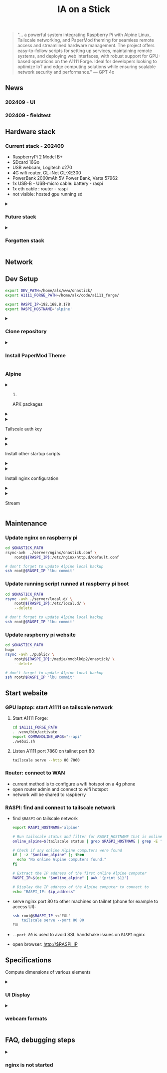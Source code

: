#+title: IA on a Stick

[[./static/camera_logo.png]]

#+begin_quote
"... a powerful system integrating Raspberry Pi with Alpine Linux, Tailscale networking, and PaperMod theming for seamless remote access and streamlined hardware management. The project offers easy-to-follow scripts for setting up services, maintaining remote systems, and deploying web interfaces, with robust support for GPU-based operations on the A1111 Forge. Ideal for developers looking to optimize IoT and edge computing solutions while ensuring scalable network security and performance." --- GPT 4o
#+end_quote

** News

*** 202409 - UI

[[./static/docs/202409_UI_vertical.jpeg]]

*** 202409 - fieldtest

[[./static/docs/202409_beach.jpeg]]

[[./static/docs/202409_zoom.jpeg]]

[[./static/docs/202409_UI.jpeg]]

** Hardware stack

[[./static/docs/202409_hardware_setup.jpeg]]

*** Current stack - 202409

- RaspberryPi 2 Model B+
- SDcard 16Go
- USB webcam, Logitech c270
- 4G wifi router, GL-iNet GL-XE300
- PowerBank 2000mAh 5V Power Bank, Varta 57962
- 1x USB-B - USB-micro cable: battery - raspi
- 1x eth cable : router - raspi
- not visible: hosted gpu running sd

#+html: <details><summary>
*** Future stack
#+html: </summary>

- RaspberryPi 3+: remove router and 2x cables
- instax printer: real life result
- big red button: tangible UI, no screen

#+html: </details>
#+html: <details><summary>
*** Forgotten stack
#+html: </summary>

- 202409: router is on battery - 1x USB-B - USB-C cable: battery - router

#+html: </details>

** Network

[[./static/docs/202409_network_diagram.png]]

** Dev Setup

#+begin_src bash
export DEV_PATH=/home/alx/www/onastick/
export A1111_FORGE_PATH=/home/alx/code/a1111_forge/

export RASPI_IP=192.168.8.178
export RASPI_HOSTNAME='alpine'
#+end_src

#+html: <details><summary>
*** Clone repository
#+html: </summary>

#+BEGIN_SRC bash
mkdir -p $DEV_PATH
git clone https://github.com/alx/onastick.git
#+END_SRC

#+html: </details>
#+html: <details><summary>
*** Install PaperMod Theme
#+html: </summary>

#+BEGIN_SRC bash
cd $DEV_PATH
git submodule add --depth=1 https://github.com/adityatelange/hugo-PaperMod.git themes/PaperMod

# needed when you reclone your repo (submodules may not get cloned automatically)
git submodule update --init --recursive
#+END_SRC

[[https://github.com/adityatelange/hugo-PaperMod][PaperMod Github]]
#+html: </details>

*** Alpine

#+html: <details><summary>
**** APK packages
#+html: </summary>

#+begin_src bash
ssh root@$RASPI_IP <<'EOL'
        apk add mjpeg-streamer \
        nginx \
        nginx-mod-rtmp \
        ffmpeg \
        tailscale \
        vim
EOL

# don't forget to update Alpine local backup
ssh root@$RASPI_IP 'lbu commit'
#+end_src

#+html: </details>
#+html: <details><summary>
**** Tailscale auth key
#+html: </summary>

1. Create a *reusable* auth key on Tailscale admin website: https://login.tailscale.com/admin/settings/keys
2. Copy auth key in ~./server/local.d/02_tailscale_keys.start~
3. Update local.d script on raspberry pi:

#+begin_src bash
cd $ONASTICK_PATH
cp ./server/local.d/02_tailscale_nokeys.start \
    ./server/local.d/02_tailscale_keys.start

rsync -avh ./server/local/01_tailscale_keys.start \
    root@${RASPI_IP}:/etc/local.d/01_tailscale_keys.start

# You must add local to default services
ssh root@$RASPI_IP 'rc-update add local default'
ssh root@$RASPI_IP 'lbu commit'
#+end_src

#+html: </details>
#+html: <details><summary>
**** Install other startup scripts
#+html: </summary>

#+begin_src bash
cd $ONASTICK_PATH
rsync -avh ./server/local.d/ \
    root@${RASPI_IP}:/etc/local.d/ \
    --delete

# don't forget to update Alpine local backup
ssh root@$RASPI_IP 'lbu commit'
#+end_src

#+html: </details>
#+html: <details><summary>
**** Install nginx configuration
#+html: </summary>

#+begin_src bash
cd $ONASTICK_PATH

# nginx.conf
rsync -avh ./server/nginx/nginx.conf \
    root@${RASPI_IP}:/etc/nginx/nginx.conf

# http.d/default.conf
rsync -avh ./server/nginx/onastick.conf \
    root@${RASPI_IP}:/etc/nginx/http.d/default.conf

# restart nginx service
ssh root@$RASPI_IP rc-service nginx restart

# don't forget to update Alpine local backup
ssh root@$RASPI_IP 'lbu commit'
#+end_src

#+html: </details>
#+html: <details><summary>
**** Stream
#+html: </summary>

#+begin_src bash
ffmpeg \
    -f v4l2 \
    -framerate 30 \
    -video_size 176x144 \
    -input_format yuyv422 \
    -i /dev/video0 \
    -f hls \
    -c:v libx264 \
    -b:v 5000k \
    -hls_time 6 \
    -hls_list_size 10 \
    -hls_delete_threshold 1 \
    -hls_flags delete_segments \
    /mnt/hls/stream.m3u8
#+end_src

#+html: </details>

** Maintenance

*** Update nginx on raspberry pi

#+begin_src bash
cd $ONASTICK_PATH
rsync-avh  ./server/nginx/onastick.conf \
    root@${RASPI_IP}:/etc/nginx/http.d/default.conf

# don't forget to update Alpine local backup
ssh root@$RASPI_IP 'lbu commit'
#+end_src

*** Update running script runned at raspberry pi boot

#+begin_src bash
cd $ONASTICK_PATH
rsync -avh ./server/local.d/ \
    root@${RASPI_IP}:/etc/local.d/ \
    --delete

# don't forget to update Alpine local backup
ssh root@$RASPI_IP 'lbu commit'
#+end_src

*** Update raspberry pi website

#+begin_src bash
cd $ONASTICK_PATH
hugo
rsync -avh ./public/ \
    root@${RASPI_IP}:/media/mmcblk0p2/onastick/ \
    --delete

# don't forget to update Alpine local backup
ssh root@$RASPI_IP 'lbu commit'
#+end_src

** Start website

*** GPU laptop: start A1111 on tailscale network

**** Start A1111 Forge:

#+begin_src bash
cd $A1111_FORGE_PATH
. .venv/bin/activate
export COMMANDLINE_ARGS="--api"
./webui.sh
#+end_src

**** Listen A1111 port 7860 on tailnet port 80:

#+begin_src bash
tailscale serve --http 80 7860
#+end_src

*** Router: connect to WAN

- current method is to configure a wifi hotspot on a 4g phone
- open router admin and connect to wifi hotspot
- network will be shared to raspberry

*** RASPI: find and connect to tailscale network

- find ~$RASPI~ on tailscale network

  #+begin_src bash
export RASPI_HOSTNAME='alpine'

# Run tailscale status and filter for RASPI_HOSTNAME that is online
online_alpine=$(tailscale status | grep $RASPI_HOSTNAME | grep -E '\s+-$')

# Check if any online Alpine computers were found
if [ -z "$online_alpine" ]; then
  echo "No online Alpine computers found."
fi

# Extract the IP address of the first online Alpine computer
RASPI_IP=$(echo "$online_alpine" | awk '{print $1}')

# Display the IP address of the Alpine computer to connect to
echo "RASPI_IP: $ip_address"
  #+end_src

- serve nginx port 80 to other machines on tailnet (phone for example to access UI):

  #+begin_src bash
ssh root@$RASPI_IP <<'EOL'
    tailscale serve --port 80 80
EOL
  #+end_src

- ~--port 80~ is used to avoid SSL handshake issues on ~RASPI~ nginx

- open browser: http://$RASPI_IP

** Specifications

Compute dimensions of various elements

#+html: <details><summary>
*** UI Display
#+html: </summary>
**** top image

USB webcam provide 16:9 format at 360p, image is 640x360px

On a vertical screen, Youtube Short reference format is vertical 16:9 at 1920x1080 resolution

To reduce stream bandwith, /mjpg-streamer/ should send 640x360px.
It should be reduced even more to avoid network over-usage.

On a 1080px width viewport, top image size is 1080x750px

**** middle section

110px toolbar

**** bottom image

The bottom image height is (1920-(750 + 110))px = 1080px

The bottom image dimension is 1080x1080px
**** button

Button must be placed on middle section center

#+html: </details>
#+html: <details><summary>
*** webcam formats
#+html: </summary>

#+begin_src bash
ffmpeg -f video4linux2 -list_formats all -i /dev/video0
ffmpeg version 6.1.1 Copyright (c) 2000-2023 the FFmpeg developers
...
[video4linux2,v4l2 @ 0x728a7cc0] Raw       :     yuyv422 :           YUYV 4:2:2 : 640x480 160x120 176x144 320x176 320x240 352x288 432x240 544x288 640x360 752x416 800x448 800x600 864x480 960x544 960x720 1024x576 1184x656 1280x720 1280x960
[video4linux2,v4l2 @ 0x728a7cc0] Compressed:       mjpeg :          Motion-JPEG : 640x480 160x120 176x144 320x176 320x240 352x288 432x240 544x288 640x360 752x416 800x448 800x600 864x480 960x544 960x720 1024x576 1184x656 1280x720 1280x960
#+end_src
#+html: </details>

** FAQ, debugging steps

#+html: <details><summary>
*** nginx is not started
#+html: </summary>
**** verify nginx status on raspi

#+begin_src bash
$ ssh root@$RASPI_IP tail /var/log/nginx/error.log
2024/04/08 13:08:24 [emerg] 2320#2320: host not found in upstream "slim.tail6a160.ts.net" in /etc/nginx/http.d/default.conf:31
#+end_src

***** solution: tailscale is not started on gpu hosted machines

****** run Stability.app on GPU hosted machine terminal

****** "Launch" Stable diffusion webui
******* only need ~--api~ flag in configuration

****** restart nginx server
#+begin_src bash
ssh root@$RASPI_IP rc-service nginx restart
#+end_src

#+html: </details>
